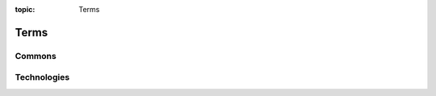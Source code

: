 :topic: Terms

Terms
#####

Commons
*******

.. glossary::
   :sorted:

   reStructuredText
      `reStructuredText`_ (**RST**, **ReST**, or **reST**) is a file format
      for textual data used primarily in the Python programming language
      community for technical documentation. It is part of the |Docutils|
      project of the Python Doc-SIG (Documentation Special Interest Group)

      - :wikien:`reStructuredText`

   Docutils
      `Docutils`_ is an open-source text processing system for processing
      plaintext documentation into useful formats, such as HTML, LaTeX,
      man-pages, open-document or XML. It includes |reStructuredText|, the
      easy to read, easy to use, what-you-see-is-what-you-get plaintext
      markup language.

      - :wikien:`reStructuredText`

   Sphinx
      `Sphinx`_ is a documentation generator written and used by the Python
      community. It is written in Python, and also used in other environments.
      Sphinx converts reStructuredText files into HTML websites and other
      formats including PDF, EPub, Texinfo and man.
      
      |reStructuredText| is extensible, and Sphinx exploits its extensible
      nature through a number of extensions |--| for autogenerating
      documentation from source code, writing mathematical notation
      or highlighting source code, etc.

      - :wikien:`Sphinx (documentation generator)`

   PyEnchant
      `PyEnchant`_ is a Python binding for |Enchant|.

.. Journals
.. ********

.. .. glossary::
   :sorted:

.. Devices
.. *******

.. .. glossary::
   :sorted:

.. Operating Systems
.. *****************

.. .. glossary::
   :sorted:

.. Programming Languages
.. *********************

.. .. glossary::
   :sorted:

.. Network
.. *******

.. .. glossary::
   :sorted:

Technologies
************

.. glossary::
   :sorted:

   Enchant
      `Enchant`_ is a free software project developed as part of the AbiWord
      word processor with the aim of unifying access to the various existing
      spell-checker software.

      - :wikien:`Enchant (software)`

.. Abbreviations
.. *************

.. .. glossary::
   :sorted:

.. Local variables:
   coding: utf-8
   mode: text
   mode: rst
   End:
   vim: fileencoding=utf-8 filetype=rst :
